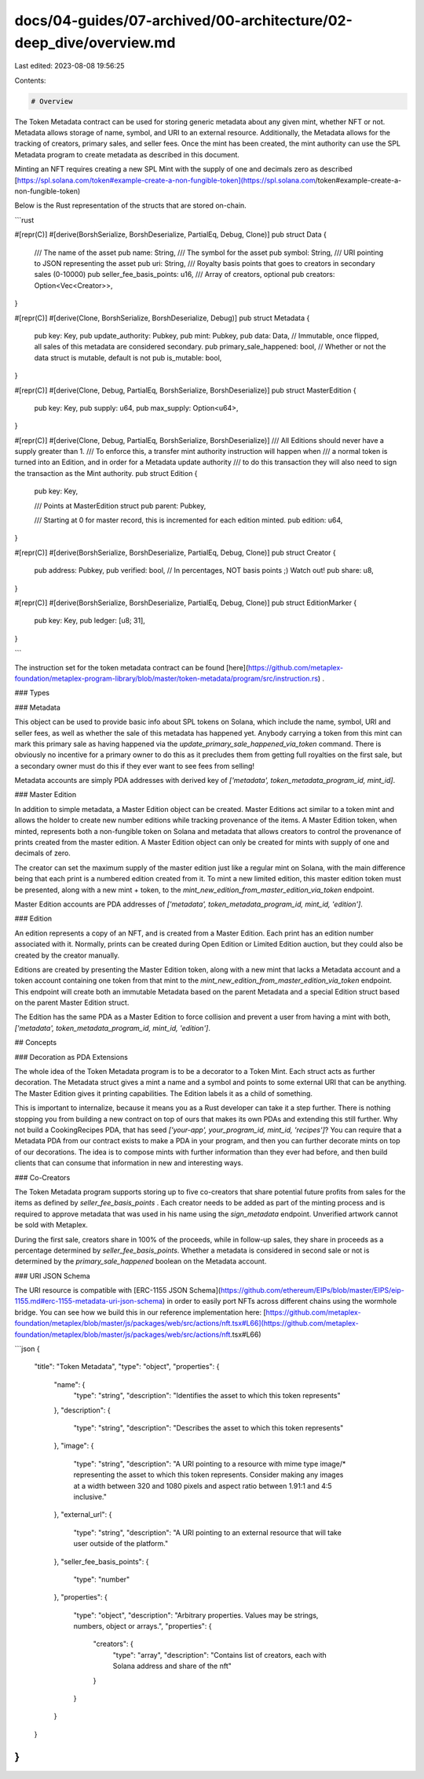 docs/04-guides/07-archived/00-architecture/02-deep_dive/overview.md
===================================================================

Last edited: 2023-08-08 19:56:25

Contents:

.. code-block:: md

    # Overview

The Token Metadata contract can be used for storing generic metadata about any given mint, whether NFT or not. Metadata
allows storage of name, symbol, and URI to an external resource. Additionally, the Metadata allows for the tracking of
creators, primary sales, and seller fees. Once the mint has been created, the mint authority can use the SPL Metadata
program to create metadata as described in this document.

Minting an NFT requires creating a new SPL Mint with the supply of one and decimals zero as
described [https://spl.solana.com/token#example-create-a-non-fungible-token](https://spl.solana.com/token#example-create-a-non-fungible-token)

Below is the Rust representation of the structs that are stored on-chain.

```rust

#[repr(C)]
#[derive(BorshSerialize, BorshDeserialize, PartialEq, Debug, Clone)]
pub struct Data {
	/// The name of the asset
	pub name: String,
	/// The symbol for the asset
	pub symbol: String,
	/// URI pointing to JSON representing the asset
	pub uri: String,
	/// Royalty basis points that goes to creators in secondary sales (0-10000)
	pub seller_fee_basis_points: u16,
	/// Array of creators, optional
	pub creators: Option<Vec<Creator>>,
}

#[repr(C)]
#[derive(Clone, BorshSerialize, BorshDeserialize, Debug)]
pub struct Metadata {
	pub key: Key,
	pub update_authority: Pubkey,
	pub mint: Pubkey,
	pub data: Data,
	// Immutable, once flipped, all sales of this metadata are considered secondary.
	pub primary_sale_happened: bool,
	// Whether or not the data struct is mutable, default is not
	pub is_mutable: bool,
}

#[repr(C)]
#[derive(Clone, Debug, PartialEq, BorshSerialize, BorshDeserialize)]
pub struct MasterEdition {
	pub key: Key,
	pub supply: u64,
	pub max_supply: Option<u64>,
}

#[repr(C)]
#[derive(Clone, Debug, PartialEq, BorshSerialize, BorshDeserialize)]
/// All Editions should never have a supply greater than 1.
/// To enforce this, a transfer mint authority instruction will happen when
/// a normal token is turned into an Edition, and in order for a Metadata update authority
/// to do this transaction they will also need to sign the transaction as the Mint authority.
pub struct Edition {
	pub key: Key,

	/// Points at MasterEdition struct
	pub parent: Pubkey,

	/// Starting at 0 for master record, this is incremented for each edition minted.
	pub edition: u64,
}

#[repr(C)]
#[derive(BorshSerialize, BorshDeserialize, PartialEq, Debug, Clone)]
pub struct Creator {
	pub address: Pubkey,
	pub verified: bool,
	// In percentages, NOT basis points ;) Watch out!
	pub share: u8,
}

#[repr(C)]
#[derive(BorshSerialize, BorshDeserialize, PartialEq, Debug, Clone)]
pub struct EditionMarker {
	pub key: Key,
	pub ledger: [u8; 31],
}

```

The instruction set for the token metadata contract can be
found [here](https://github.com/metaplex-foundation/metaplex-program-library/blob/master/token-metadata/program/src/instruction.rs)
.

### Types

### Metadata

This object can be used to provide basic info about SPL tokens on Solana, which include the name, symbol, URI and seller
fees, as well as whether the sale of this metadata has happened yet. Anybody carrying a token from this mint can
mark this primary sale as having happened via the `update_primary_sale_happened_via_token` command. There is obviously
no incentive for a primary owner to do this as it precludes them from getting full royalties on the first sale, but a
secondary owner must do this if they ever want to see fees from selling!

Metadata accounts are simply PDA addresses with derived key of `['metadata', token_metadata_program_id, mint_id]`.

### Master Edition

In addition to simple metadata, a Master Edition object can be created. Master Editions act similar to a token mint and
allows the holder to create new number editions while tracking provenance of the items. A Master Edition token, when
minted, represents both a non-fungible token on Solana and metadata that allows creators to control the provenance of
prints created from the master edition. A Master Edition object can only be created for mints with supply of one and
decimals of zero.

The creator can set the maximum supply of the master edition just like a regular mint on Solana, with the main
difference being that each print is a numbered edition created from it. To mint a new limited edition, this master
edition token must be presented, along with a new mint + token, to the `mint_new_edition_from_master_edition_via_token`
endpoint.

Master Edition accounts are PDA addresses of `['metadata', token_metadata_program_id, mint_id, 'edition']`.

### Edition

An edition represents a copy of an NFT, and is created from a Master Edition. Each print has an edition number
associated with it. Normally, prints can be created during Open Edition or Limited Edition auction, but they could also
be created by the creator manually.

Editions are created by presenting the Master Edition token, along with a new mint that lacks a Metadata account and a
token account containing one token from that mint to the `mint_new_edition_from_master_edition_via_token` endpoint. This
endpoint will create both an immutable Metadata based on the parent Metadata and a special Edition struct based on the
parent Master Edition struct.

The Edition has the same PDA as a Master Edition to force collision and prevent a user from having a mint with
both, `['metadata', token_metadata_program_id, mint_id, 'edition']`.

## Concepts

### Decoration as PDA Extensions

The whole idea of the Token Metadata program is to be a decorator to a Token Mint. Each struct acts as further
decoration. The Metadata struct gives a mint a name and a symbol and points to some external URI that can be anything.
The Master Edition gives it printing capabilities. The Edition labels it as a child of something.

This is important to internalize, because it means you as a Rust developer can take it a step further. There is nothing
stopping you from building a new contract on top of ours that makes its own PDAs and extending this still further.
Why not build a CookingRecipes PDA, that has seed `['your-app', your_program_id, mint_id, 'recipes']`? You can require
that a Metadata PDA from our contract exists to make a PDA in your program, and then you can further decorate mints on
top of our decorations. The idea is to compose mints with further information than they ever had before, and then build
clients that can consume that information in new and interesting ways.

### Co-Creators

The Token Metadata program supports storing up to five co-creators that share potential future profits from sales for
the items as defined by `seller_fee_basis_points` . Each creator needs to be added as part of the minting process and is
required to approve metadata that was used in his name using the `sign_metadata` endpoint. Unverified artwork cannot be
sold with Metaplex.

During the first sale, creators share in 100% of the proceeds, while in follow-up sales, they share in proceeds as a
percentage determined by `seller_fee_basis_points`. Whether a metadata is considered in second sale or not is
determined by the `primary_sale_happened` boolean on the Metadata account.

### URI JSON Schema

The URI resource is compatible
with [ERC-1155 JSON Schema](https://github.com/ethereum/EIPs/blob/master/EIPS/eip-1155.md#erc-1155-metadata-uri-json-schema)
in order to easily port NFTs across different chains using the wormhole bridge. You can see how we build this in our
reference implementation
here: [https://github.com/metaplex-foundation/metaplex/blob/master/js/packages/web/src/actions/nft.tsx#L66](https://github.com/metaplex-foundation/metaplex/blob/master/js/packages/web/src/actions/nft.tsx#L66)

```json
{
  "title": "Token Metadata",
  "type": "object",
  "properties": {
    "name": {
      "type": "string",
      "description": "Identifies the asset to which this token represents"
    },
    "description": {
      "type": "string",
      "description": "Describes the asset to which this token represents"
    },
    "image": {
      "type": "string",
      "description": "A URI pointing to a resource with mime type image/* representing the asset to which this token represents. Consider making any images at a width between 320 and 1080 pixels and aspect ratio between 1.91:1 and 4:5 inclusive."
    },
    "external_url": {
      "type": "string",
      "description": "A URI pointing to an external resource that will take user outside of the platform."
    },
    "seller_fee_basis_points": {
      "type": "number"
    },
    "properties": {
      "type": "object",
      "description": "Arbitrary properties. Values may be strings, numbers, object or arrays.",
      "properties": {
        "creators": {
          "type": "array",
          "description": "Contains list of creators, each with Solana address and share of the nft"
        }
      }
    }
  }
}
```


